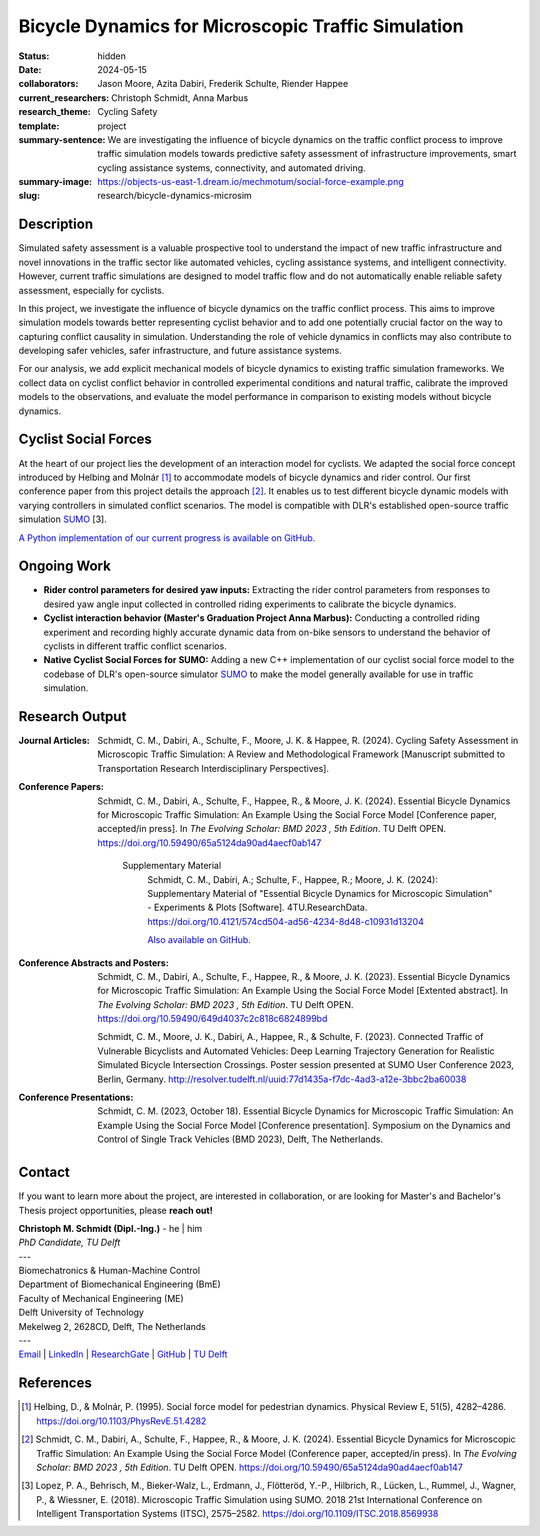 ===================================================
Bicycle Dynamics for Microscopic Traffic Simulation
===================================================

:status: hidden
:date: 2024-05-15
:collaborators: Jason Moore, Azita Dabiri, Frederik Schulte, Riender Happee 
:current_researchers: Christoph Schmidt, Anna Marbus
:research_theme: Cycling Safety
:template: project
:summary-sentence: We are investigating the influence of bicycle dynamics on the traffic conflict process to improve traffic simulation models towards predictive safety assessment of infrastructure improvements, smart cycling assistance systems, connectivity, and automated driving. 
:summary-image: https://objects-us-east-1.dream.io/mechmotum/social-force-example.png
:slug: research/bicycle-dynamics-microsim


Description
===========

Simulated safety assessment is a valuable prospective tool to understand the impact of 
new traffic infrastructure and novel innovations in the traffic sector 
like automated vehicles, cycling assistance systems, and intelligent connectivity. 
However, current traffic simulations are designed to model traffic flow and do 
not automatically enable reliable safety assessment, especially for cyclists. 

In this project, we investigate the influence of bicycle dynamics on the traffic 
conflict process. This aims to improve simulation models towards better representing
cyclist behavior and to add one potentially crucial factor on the way to capturing
conflict causality in simulation. Understanding the role of vehicle dynamics in 
conflicts may also contribute to developing safer vehicles, safer infrastructure, and
future assistance systems. 

For our analysis, we add explicit mechanical models of bicycle dynamics to existing 
traffic simulation frameworks. We collect data on cyclist conflict behavior in
controlled experimental conditions and natural traffic, calibrate the improved 
models to the observations, and evaluate the model performance in comparison to existing 
models without bicycle dynamics. 

Cyclist Social Forces
=====================

.. raw:: html

   <center>
   <video width="522" height = "347" controls>
	 <source src="https://objects-us-east-1.dream.io/mechmotum/socialforce_scenario_crossing_BMD2023.mp4" type="video/mp4">
   Your browser does not support the video tag.
   </video> 
   <p>Animation of an interaction simulationed by our cyclist social force model.</p>
   </center>
   
	
At the heart of our project lies the development of an interaction model for cyclists.  
We adapted the social force concept introduced by Helbing and Molnár [1]_ to accommodate 
models of bicycle dynamics and rider control. Our first conference paper from this 
project details the approach [2]_. It enables us to test different 
bicycle dynamic models with varying controllers in simulated conflict scenarios. The model 
is compatible with DLR's established open-source traffic simulation SUMO_ [3].

`A Python implementation of our current progress is available on GitHub.`__

.. _SUMO: https://eclipse.dev/sumo/
.. _cyclistsocialforce: https://github.com/chrismo-schmidt/cyclistsocialforce

__ cyclistsocialforce_

Ongoing Work
============

- **Rider control parameters for desired yaw inputs:**  Extracting the rider control parameters 
  from responses to desired yaw angle input collected in controlled riding experiments to calibrate 
  the bicycle dynamics.

- **Cyclist interaction behavior (Master's Graduation Project Anna Marbus):** Conducting a controlled 
  riding experiment and recording highly accurate dynamic data from on-bike sensors to understand the 
  behavior of cyclists in different traffic conflict scenarios. 

- **Native Cyclist Social Forces for SUMO:** Adding a new C++ implementation of our cyclist 
  social force model to the codebase of DLR's open-source simulator SUMO_ to make the model 
  generally available for use in traffic simulation.   
  


Research Output
===============

:Journal Articles:

	Schmidt, C. M., Dabiri, A., Schulte, F., Moore, J. K. & Happee, R. (2024). Cycling Safety Assessment in Microscopic Traffic Simulation: A Review and Methodological Framework [Manuscript submitted to Transportation Research Interdisciplinary Perspectives].

:Conference Papers:

	Schmidt, C. M., Dabiri, A., Schulte, F., Happee, R., & Moore, J. K. (2024). Essential Bicycle Dynamics for Microscopic Traffic Simulation: An Example Using the Social Force Model [Conference paper, accepted/in press]. In *The Evolving Scholar: BMD 2023 , 5th Edition*. TU Delft OPEN. https://doi.org/10.59490/65a5124da90ad4aecf0ab147

		Supplementary Material
			Schmidt, C. M., Dabiri, A.; Schulte, F., Happee, R.; Moore, J. K. (2024): Supplementary Material of "Essential Bicycle Dynamics for Microscopic Simulation" - Experiments & Plots [Software].  4TU.ResearchData. https://doi.org/10.4121/574cd504-ad56-4234-8d48-c10931d13204
			
			`Also available on GitHub.`__
			
:Conference Abstracts and Posters:

	Schmidt, C. M., Dabiri, A., Schulte, F., Happee, R., & Moore, J. K. (2023). Essential Bicycle Dynamics for Microscopic Traffic Simulation: An Example Using the Social Force Model [Extented abstract]. In *The Evolving Scholar: BMD 2023 , 5th Edition*. TU Delft OPEN. https://doi.org/10.59490/649d4037c2c818c6824899bd

	Schmidt, C. M., Moore, J. K., Dabiri, A., Happee, R., & Schulte, F. (2023). Connected Traffic of Vulnerable Bicyclists and Automated Vehicles: Deep Learning Trajectory Generation for Realistic Simulated Bicycle Intersection Crossings. Poster session presented at SUMO User Conference 2023, Berlin, Germany. http://resolver.tudelft.nl/uuid:77d1435a-f7dc-4ad3-a12e-3bbc2ba60038

:Conference Presentations:

	Schmidt, C. M. (2023, October 18).	Essential Bicycle Dynamics for Microscopic Traffic Simulation: An Example Using the Social Force Model [Conference presentation]. Symposium on the Dynamics and Control of Single Track Vehicles (BMD 2023), Delft, The Netherlands.
	
.. _bmd2023suppl: : https://github.com/chrismo-schmidt/bmd2023-supplements-bike-dynamics-microsim/

__ bmd2023suppl_

Contact
=======

If you want to learn more about the project, are interested in collaboration, or are looking for Master's and Bachelor's Thesis project opportunities, please **reach out!**  

| **Christoph M. Schmidt (Dipl.-Ing.)** - he | him
| *PhD Candidate, TU Delft*
| ---
| Biomechatronics & Human-Machine Control
| Department of Biomechanical Engineering (BmE)
| Faculty of Mechanical Engineering (ME)
| Delft University of Technology
| Mekelweg 2, 2628CD, Delft, The Netherlands
| ---
| Email_ | LinkedIn_ | ResearchGate_ | GitHub_ | `TU Delft`__

.. _Email: mailto:c.m.schmidt@tudelft.nl  
.. _LinkedIn: https://www.linkedin.com/in/chm-schmidt/
.. _ResearchGate: https://www.researchgate.net/profile/Christoph-Schmidt-30
.. _Github: https://github.com/chrismo-schmidt 
.. _TUD: https://www.tudelft.nl/en/staff/c.m.schmidt/

__ TUD_

References
==========

.. [1]  Helbing, D., & Molnár, P. (1995). Social force model for pedestrian dynamics. Physical Review E, 51(5), 4282–4286. https://doi.org/10.1103/PhysRevE.51.4282

.. [2]  Schmidt, C. M., Dabiri, A., Schulte, F., Happee, R., & Moore, J. K. (2024). Essential Bicycle Dynamics for Microscopic Traffic Simulation: An Example Using the Social Force Model (Conference paper, accepted/in press). In *The Evolving Scholar: BMD 2023 , 5th Edition*. TU Delft OPEN. https://doi.org/10.59490/65a5124da90ad4aecf0ab147

.. [3]  Lopez, P. A., Behrisch, M., Bieker-Walz, L., Erdmann, J., Flötteröd, Y.-P., Hilbrich, R., Lücken, L., Rummel, J., Wagner, P., & Wiessner, E. (2018). Microscopic Traffic Simulation using SUMO. 2018 21st International Conference on Intelligent Transportation Systems (ITSC), 2575–2582. https://doi.org/10.1109/ITSC.2018.8569938

